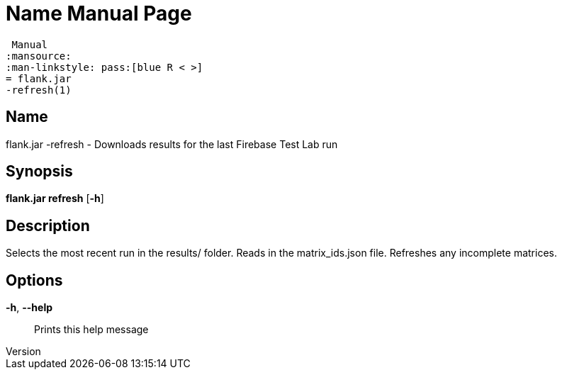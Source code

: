 // tag::picocli-generated-full-manpage[]
// tag::picocli-generated-man-section-header[]
:doctype: manpage
:revnumber: 
:manmanual: Flank.jar
 Manual
:mansource: 
:man-linkstyle: pass:[blue R < >]
= flank.jar
-refresh(1)

// end::picocli-generated-man-section-header[]

// tag::picocli-generated-man-section-name[]
== Name

flank.jar
-refresh - Downloads results for the last Firebase Test Lab run

// end::picocli-generated-man-section-name[]

// tag::picocli-generated-man-section-synopsis[]
== Synopsis

*flank.jar
 refresh* [*-h*]

// end::picocli-generated-man-section-synopsis[]

// tag::picocli-generated-man-section-description[]
== Description

Selects the most recent run in the results/ folder.
Reads in the matrix_ids.json file. Refreshes any incomplete matrices.


// end::picocli-generated-man-section-description[]

// tag::picocli-generated-man-section-options[]
== Options

*-h*, *--help*::
  Prints this help message

// end::picocli-generated-man-section-options[]

// end::picocli-generated-full-manpage[]
